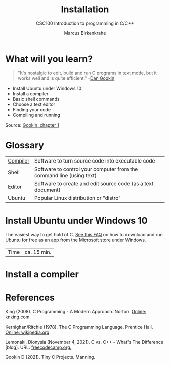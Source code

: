 #+TITLE:Installation
#+AUTHOR:Marcus Birkenkrahe
#+SUBTITLE:CSC100 Introduction to programming in C/C++
#+STARTUP:overview
#+OPTIONS: toc:1
#+OPTIONS:hideblocks
* What will you learn?


  #+begin_quote
  "It's nostalgic to edit, build and run C programs in text mode, but
  it works well and is quite efficient." --[[gookin][Dan Gookin]]
  #+end_quote

  * Install Ubuntu under Windows 10
  * Install a compiler
  * Basic shell commands
  * Choose a text editor
  * Finding your code
  * Compiling and running

  Source: [[gookin][Gookin, chapter 1]]

* Glossary

  | [[https://en.wikipedia.org/wiki/Compiler][Compiler]] | Software to turn source code into executable code                    |
  | Shell    | Software to control your computer from the command line (using text) |
  | Editor   | Software to create and edit source code (as a text document)         |
  | Ubuntu   | Popular Linux distribution or "distro"                               |

* Install Ubuntu under Windows 10

  The easiest way to get hold of C. [[https://github.com/birkenkrahe/org/blob/master/FAQ.md#how-can-i-install-linux-under-windows-10][See this FAQ]] on how to download
  and run Ubuntu for free as an app from the Microsoft store under
  Windows.

  | Time | ca. 15 min. |

* Install a compiler

  

* References

  <<king>> King (2008). C Programming - A Modern
  Approach. Norton. [[http://knking.com/books/c2/index.html][Online: knking.com]].

  <<kr>> Kernighan/Ritchie (1978). The C Programming
  Language. Prentice Hall. [[https://en.wikipedia.org/wiki/The_C_Programming_Language][Online: wikipedia.org]].

  <<lemonaki>> Lemonaki, Dionysia (November 4, 2021). C vs. C++ -
  What's The Difference [blog]. URL: [[https://www.freecodecamp.org/news/c-vs-cpp-whats-the-difference/][freecodecamp.org.]]

  <<gookin>> Gookin D (2021). Tiny C Projects. Manning.

